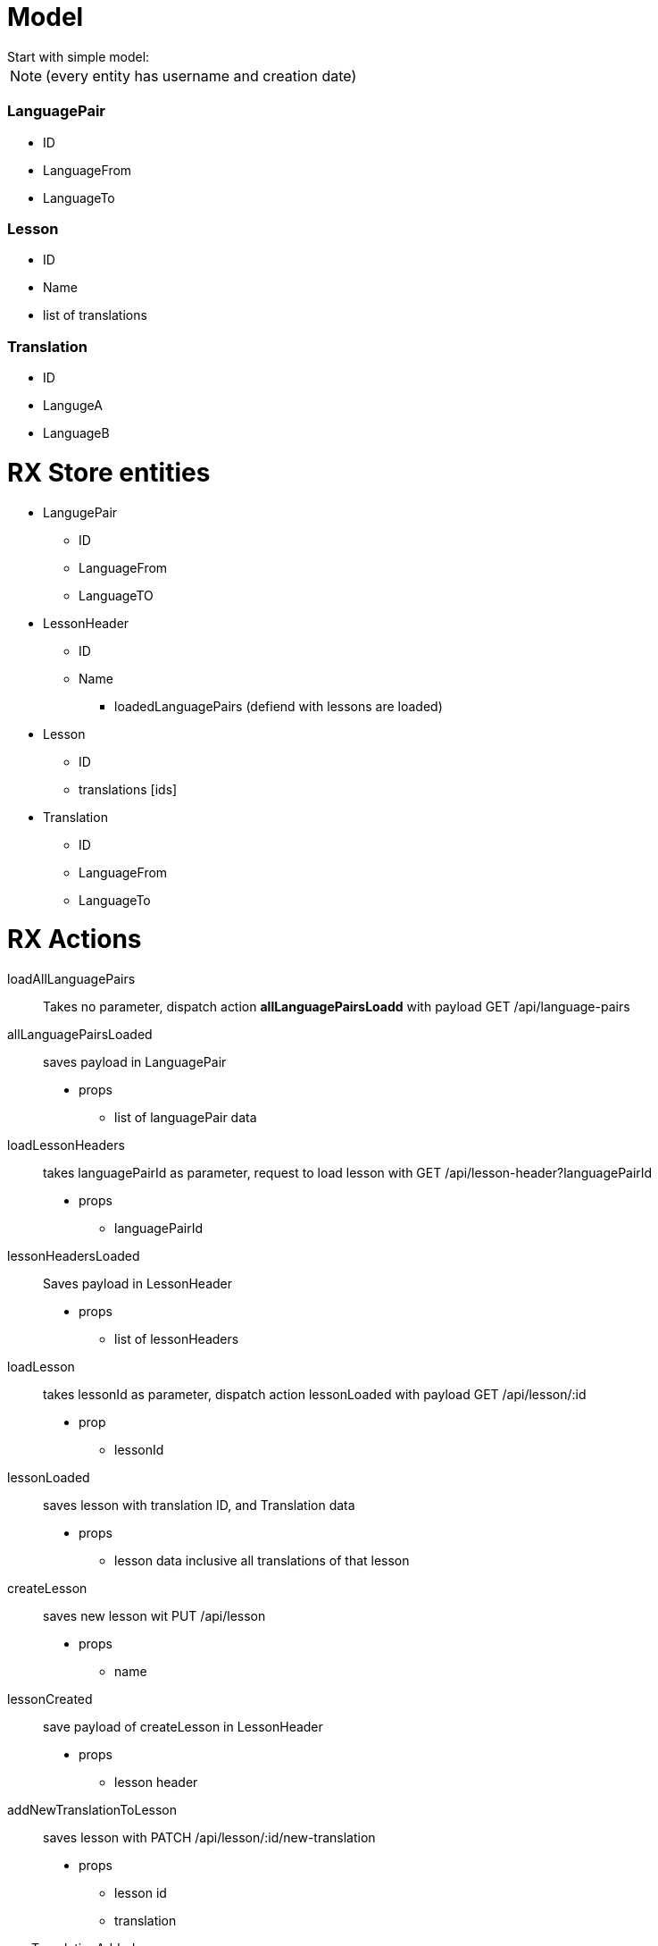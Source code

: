 = Model
Start with simple model:


NOTE: (every entity has username and creation date)

=== LanguagePair
- ID
- LanguageFrom
- LanguageTo

=== Lesson
- ID
- Name
- list of translations

=== Translation
- ID
- LangugeA
- LanguageB

= RX Store entities

* LangugePair
** ID
** LanguageFrom
** LanguageTO

* LessonHeader
** ID
** Name
***  loadedLanguagePairs (defiend with lessons are loaded)

* Lesson
** ID
** translations [ids]

* Translation
** ID
** LanguageFrom
** LanguageTo

= RX Actions

loadAllLanguagePairs:: Takes no parameter, dispatch action *allLanguagePairsLoadd* with payload GET /api/language-pairs
allLanguagePairsLoaded:: saves payload in LanguagePair
* props
** list of languagePair data
loadLessonHeaders:: takes languagePairId as parameter, request to load lesson with GET /api/lesson-header?languagePairId
* props
** languagePairId
lessonHeadersLoaded:: Saves payload in LessonHeader
* props
** list of lessonHeaders
loadLesson:: takes lessonId as parameter, dispatch action lessonLoaded with payload GET /api/lesson/:id
* prop
** lessonId
lessonLoaded:: saves lesson with translation ID, and Translation data
* props
** lesson data inclusive all translations of that lesson
createLesson:: saves new lesson wit PUT /api/lesson
* props
** name
lessonCreated:: save payload of createLesson in LessonHeader
* props
** lesson header
addNewTranslationToLesson:: saves lesson with PATCH /api/lesson/:id/new-translation
* props
** lesson id
** translation
newTranslationAdded:: takes payload and saved in Lesson and Translation
* props
* lesson id
** translation inclusive id
addExistingTranslationToLesson:: saved lesson with PATCH /api/lesson/:id/translation
* props
** lessonId
** translationId
existingTranslationToLessonAdded:: take payload and add translationId to lesson
* props
** lessonId
** translationId
deleteTranslationFromLesson:: delete translation with DELETE /api/lesson/:id/translation/:id
* props
** lessonId
** translationId
translationDeletedFromLesson:: removes only id from lesson
* props
** lessonId
** translationId

= RX Selectors

* allLanguagePairs
* allLessonHeadersForLanguagePair
* lessonHeaderForId
* allTranslationsInLesson
* allTranslationsNotInLesson


= Endpoints

GET /api/language-pairs ::
Get all language pairs for user returns object with:
- ID
- languageFrom
- languageTO

GET /api/lesson-headers?languagePairId=ID::
get all lesson headers for a given languagePair. Returns list of lesson-headers:
- ID
- Name

GET /api/lesson/:id::
get lesson detail for given lesson Id
- ID
- Name
- List translations
** ID
** LanguageA
** LanguageB

PUT /api/lesson::
* in
** Name
* out
** ID
** Name

PATCH /api/lesson/:id/new-translation::
* in
** languageA
** languageB
* out
** ID
** languageA
** languageB


PATCH /api/lesson/:id/new-translation::
* in
** translationId
* out
** ID
** languageA
** languageB


DELETE /api/lesson/:id/translation/:translationId::
